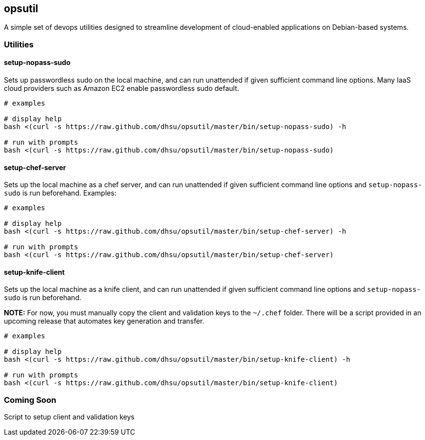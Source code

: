 == opsutil
A simple set of devops utilities designed to streamline development of 
cloud-enabled applications on Debian-based systems.


=== Utilities


==== setup-nopass-sudo
Sets up passwordless sudo on the local machine, and can run unattended if given
sufficient command line options. Many IaaS cloud providers such as Amazon EC2
enable passwordless sudo default.
----
# examples

# display help
bash <(curl -s https://raw.github.com/dhsu/opsutil/master/bin/setup-nopass-sudo) -h

# run with prompts
bash <(curl -s https://raw.github.com/dhsu/opsutil/master/bin/setup-nopass-sudo)
----


==== setup-chef-server
Sets up the local machine as a chef server, and can run unattended if given
sufficient command line options and `setup-nopass-sudo` is run beforehand.
Examples:
----
# examples

# display help
bash <(curl -s https://raw.github.com/dhsu/opsutil/master/bin/setup-chef-server) -h
 
# run with prompts
bash <(curl -s https://raw.github.com/dhsu/opsutil/master/bin/setup-chef-server)
----


==== setup-knife-client
Sets up the local machine as a knife client, and can run unattended if given
sufficient command line options and `setup-nopass-sudo` is run beforehand.

*NOTE:* For now, you must manually copy the client and validation keys to
the `~/.chef` folder. There will be a script provided in an upcoming release
that automates key generation and transfer.

----
# examples

# display help
bash <(curl -s https://raw.github.com/dhsu/opsutil/master/bin/setup-knife-client) -h

# run with prompts
bash <(curl -s https://raw.github.com/dhsu/opsutil/master/bin/setup-knife-client)
----


=== Coming Soon
Script to setup client and validation keys

